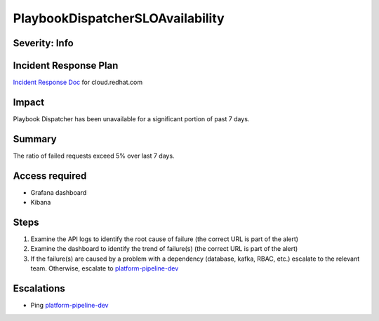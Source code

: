 PlaybookDispatcherSLOAvailability
=================================

Severity: Info
--------------

Incident Response Plan
----------------------

`Incident Response Doc <https://docs.google.com/document/d/1AyEQnL4B11w7zXwum8Boty2IipMIxoFw1ri1UZB6xJE>`_ for cloud.redhat.com

Impact
------

Playbook Dispatcher has been unavailable for a significant portion of past 7 days.


Summary
-------

The ratio of failed requests exceed 5% over last 7 days.

Access required
---------------

- Grafana dashboard
- Kibana

Steps
-----

#. Examine the API logs to identify the root cause of failure (the correct URL is part of the alert)
#. Examine the dashboard to identify the trend of failure(s) (the correct URL is part of the alert)
#. If the failure(s) are caused by a problem with a dependency (database, kafka, RBAC, etc.) escalate to the relevant team. Otherwise, escalate to `platform-pipeline-dev <https://app.slack.com/client/T026NJJ6Z/CA0SL3420/user_groups/S01AWRG3UH1>`_

Escalations
-----------

-  Ping `platform-pipeline-dev <https://app.slack.com/client/T026NJJ6Z/CA0SL3420/user_groups/S01AWRG3UH1>`_
